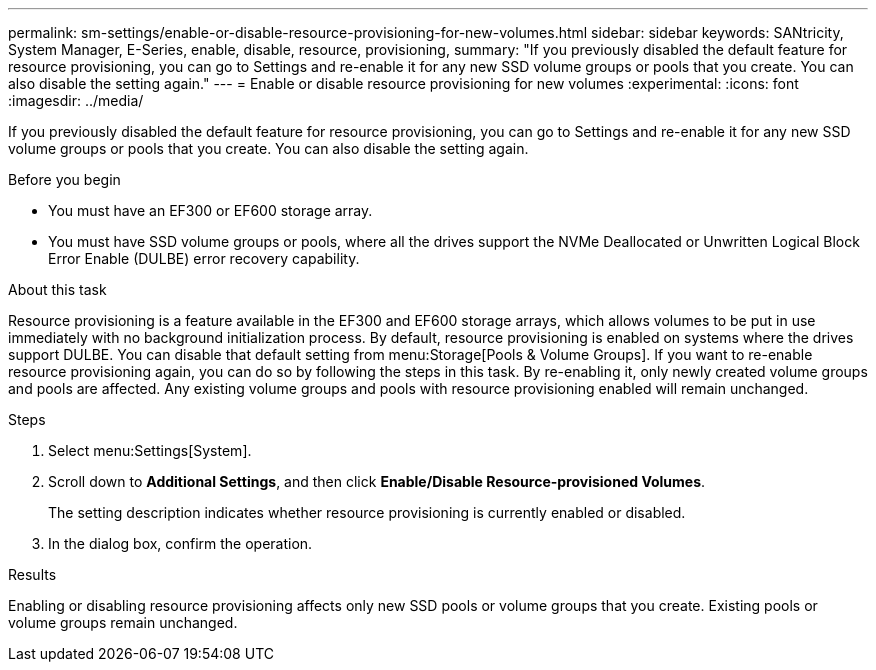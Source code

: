 ---
permalink: sm-settings/enable-or-disable-resource-provisioning-for-new-volumes.html
sidebar: sidebar
keywords: SANtricity, System Manager, E-Series, enable, disable, resource, provisioning,
summary: "If you previously disabled the default feature for resource provisioning, you can go to Settings and re-enable it for any new SSD volume groups or pools that you create. You can also disable the setting again."
---
= Enable or disable resource provisioning for new volumes
:experimental:
:icons: font
:imagesdir: ../media/

[.lead]
If you previously disabled the default feature for resource provisioning, you can go to Settings and re-enable it for any new SSD volume groups or pools that you create. You can also disable the setting again.

.Before you begin

* You must have an EF300 or EF600 storage array.
* You must have SSD volume groups or pools, where all the drives support the NVMe Deallocated or Unwritten Logical Block Error Enable (DULBE) error recovery capability.

.About this task

Resource provisioning is a feature available in the EF300 and EF600 storage arrays, which allows volumes to be put in use immediately with no background initialization process. By default, resource provisioning is enabled on systems where the drives support DULBE. You can disable that default setting from menu:Storage[Pools & Volume Groups]. If you want to re-enable resource provisioning again, you can do so by following the steps in this task. By re-enabling it, only newly created volume groups and pools are affected. Any existing volume groups and pools with resource provisioning enabled will remain unchanged.

.Steps

. Select menu:Settings[System].
. Scroll down to *Additional Settings*, and then click *Enable/Disable Resource-provisioned Volumes*.
+
The setting description indicates whether resource provisioning is currently enabled or disabled.

. In the dialog box, confirm the operation.

.Results

Enabling or disabling resource provisioning affects only new SSD pools or volume groups that you create. Existing pools or volume groups remain unchanged.
